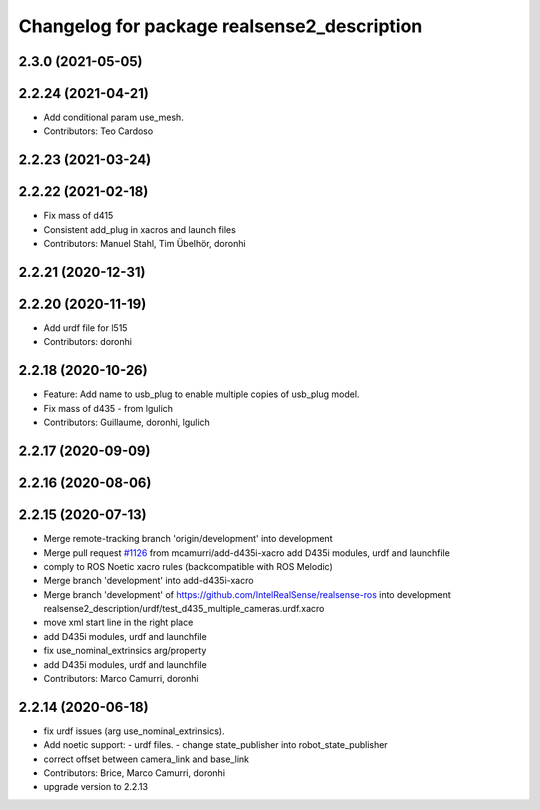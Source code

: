 ^^^^^^^^^^^^^^^^^^^^^^^^^^^^^^^^^^^^^^^^^^^^
Changelog for package realsense2_description
^^^^^^^^^^^^^^^^^^^^^^^^^^^^^^^^^^^^^^^^^^^^

2.3.0 (2021-05-05)
------------------

2.2.24 (2021-04-21)
-------------------
* Add conditional param use_mesh.
* Contributors: Teo Cardoso

2.2.23 (2021-03-24)
-------------------

2.2.22 (2021-02-18)
-------------------
* Fix mass of d415
* Consistent add_plug in xacros and launch files
* Contributors: Manuel Stahl, Tim Übelhör, doronhi

2.2.21 (2020-12-31)
-------------------

2.2.20 (2020-11-19)
-------------------
* Add urdf file for l515
* Contributors: doronhi

2.2.18 (2020-10-26)
-------------------
* Feature: Add name to usb_plug to enable multiple copies of usb_plug model.
* Fix mass of d435 - from lgulich
* Contributors: Guillaume, doronhi, lgulich

2.2.17 (2020-09-09)
-------------------

2.2.16 (2020-08-06)
-------------------

2.2.15 (2020-07-13)
-------------------
* Merge remote-tracking branch 'origin/development' into development
* Merge pull request `#1126 <https://github.com/intel-ros/realsense/issues/1126>`_ from mcamurri/add-d435i-xacro
  add D435i modules, urdf and launchfile
* comply to ROS Noetic xacro rules (backcompatible with ROS Melodic)
* Merge branch 'development' into add-d435i-xacro
* Merge branch 'development' of https://github.com/IntelRealSense/realsense-ros into development
  realsense2_description/urdf/test_d435_multiple_cameras.urdf.xacro
* move xml start line in the right place
* add D435i modules, urdf and launchfile
* fix use_nominal_extrinsics arg/property
* add D435i modules, urdf and launchfile
* Contributors: Marco Camurri, doronhi

2.2.14 (2020-06-18)
-------------------
* fix urdf issues (arg use_nominal_extrinsics).
* Add noetic support: 
  - urdf files.
  - change state_publisher into robot_state_publisher
* correct offset between camera_link and base_link
* Contributors: Brice, Marco Camurri, doronhi

* upgrade version to 2.2.13
